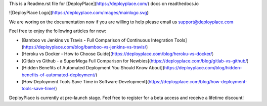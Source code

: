 This is a Readme.rst file for [DeployPlaсe](https://deployplace.com/) docs on readthedocs.io

![DeployPlace Logo](https://deployplace.com/images/mainlogo.svg)

We are woring on the documentation now if you are willing to help please email us support@deployplace.com

Feel free to enjoy the following articles for now:

* [Bamboo vs Jenkins vs Travis - Full Comparison of Continuous Integration Tools](https://deployplace.com/blog/bamboo-vs-jenkins-vs-travis/)

* [Heroku vs Docker - How to Choose Guide](https://deployplace.com/blog/heroku-vs-docker/)

* [Gitlab vs Github - a SuperMega Full Comparison for Newbies](https://deployplace.com/blog/gitlab-vs-github/)

* [Hidden Benefits of Automated Deployment You Should Know About](https://deployplace.com/blog/hidden-benefits-of-automated-deployment/)

* [How Deployment Tools Save Time in Software Development](https://deployplace.com/blog/how-deployment-tools-save-time/)

DeployPlace is currently at pre-launch stage. Feel free to register for a beta access and receive a lifetime discount!


